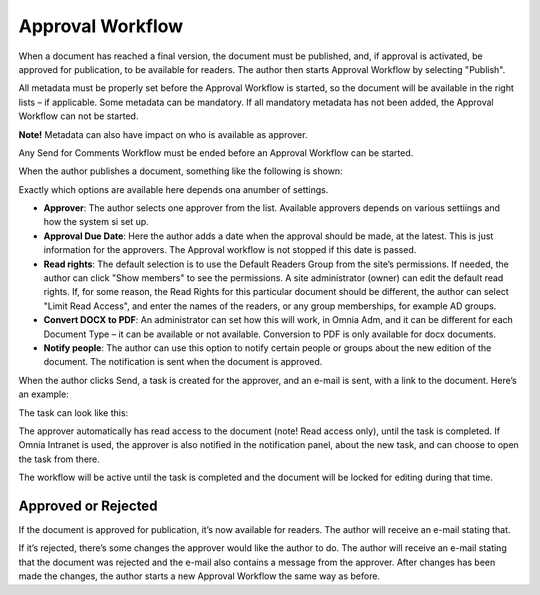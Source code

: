 Approval Workflow
===========================

When a document has reached a final version, the document must be published, and, if approval is activated, be approved for publication, to be available for readers. The author then starts Approval Workflow by selecting "Publish".

.. image:: select-publish.png

All metadata must be properly set before the Approval Workflow is started, so the document will be available in the right lists – if applicable. Some metadata can be mandatory. If all mandatory metadata has not been added, the Approval Workflow can not be started.

**Note!**
Metadata can also have impact on who is available as approver.

Any Send for Comments Workflow must be ended before an Approval Workflow can be started.
 
When the author publishes a document, something like the following is shown:

.. image:: start-publish.png

Exactly which options are available here depends ona anumber of settings.

+ **Approver**: The author selects one approver from the list. Available approvers depends on various settiings and how the system si set up.
+ **Approval Due Date**: Here the author adds a date when the approval should be made, at the latest. This is just information for the approvers. The Approval workflow is not stopped if this date is passed.
+ **Read rights**: The default selection is to use the Default Readers Group from the site’s permissions. If needed, the author can click "Show members" to see the permissions. A site administrator (owner) can edit the default read rights. If, for some reason, the Read Rights for this particular document should be different, the author can select "Limit Read Access", and enter the names of the readers, or any group memberships, for example AD groups.
+ **Convert DOCX to PDF**: An administrator can set how this will work, in Omnia Adm, and it can be different for each Document Type – it can be available or not available. Conversion to PDF is only available for docx documents.
+ **Notify people**: The author can use this option to notify certain people or groups about the new edition of the document. The notification is sent when the document is approved.

When the author clicks Send, a task is created for the approver, and an e-mail is sent, with a link to the document. Here’s an example:

.. image:: approval-sent.png
 
The task can look like this:

.. image:: approval-task.png
 
The approver automatically has read access to the document (note! Read access only), until the task is completed. If Omnia Intranet is used, the approver is also notified in the notification panel, about the new task, and can choose to open the task from there. 

The workflow will be active until the task is completed and the document will be locked for editing during that time.

Approved or Rejected
********************
If the document is approved for publication, it’s now available for readers. The author will receive an e-mail stating that.

If it’s rejected, there’s some changes the approver would like the author to do. The author will receive an e-mail stating that the document was rejected and the e-mail also contains a message from the approver. After changes has been made the changes, the author starts a new Approval Workflow the same way as before.

